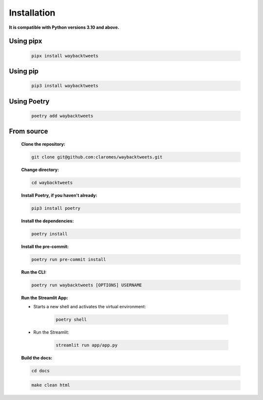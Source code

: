 Installation
================

**It is compatible with Python versions 3.10 and above.**

Using pipx
------------

    .. code-block:: shell

        pipx install waybacktweets

Using pip
------------

    .. code-block:: shell

        pip3 install waybacktweets

Using Poetry
------------

    .. code-block:: shell

        poetry add waybacktweets

.. _installation_from_source:

From source
-------------

    **Clone the repository:**

    .. code-block:: shell

        git clone git@github.com:claromes/waybacktweets.git

    **Change directory:**

    .. code-block:: shell

        cd waybacktweets

    **Install Poetry, if you haven't already:**

    .. code-block:: shell

        pip3 install poetry

    **Install the dependencies:**

    .. code-block:: shell

        poetry install

    **Install the pre-commit:**

    .. code-block:: shell

        poetry run pre-commit install

    **Run the CLI:**

    .. code-block:: shell

        poetry run waybacktweets [OPTIONS] USERNAME

    **Run the Streamlit App:**

    - Starts a new shell and activates the virtual environment:

        .. code-block:: shell

            poetry shell

    - Run the Streamlit:

        .. code-block:: shell

            streamlit run app/app.py

    **Build the docs:**

    .. code-block:: shell

        cd docs

    .. code-block:: shell

        make clean html
